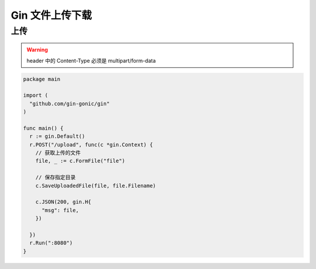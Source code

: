 Gin 文件上传下载
======================


上传
----------


.. warning::

   header 中的 Content-Type 必须是 multipart/form-data


.. code-block:: go


    package main

    import (
      "github.com/gin-gonic/gin"
    )

    func main() {
      r := gin.Default()
      r.POST("/upload", func(c *gin.Context) {
        // 获取上传的文件
        file, _ := c.FormFile("file")

        // 保存指定目录
        c.SaveUploadedFile(file, file.Filename)

        c.JSON(200, gin.H{
          "msg": file,
        })

      })
      r.Run(":8080")
    }
